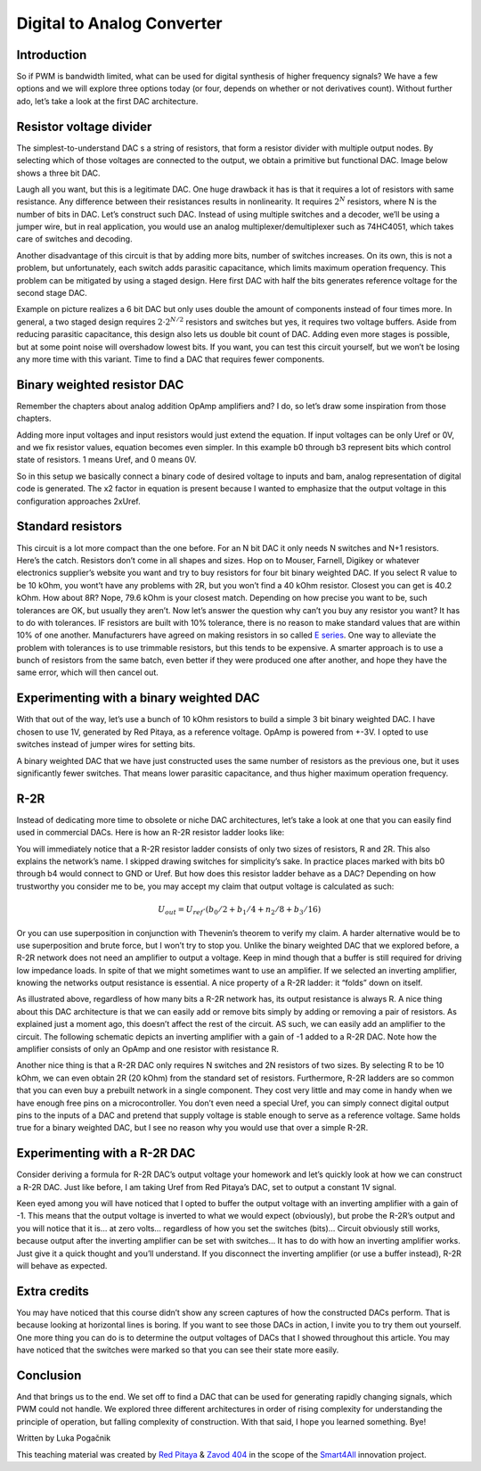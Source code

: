 Digital to Analog Converter
============================

Introduction
---------------
So if PWM is bandwidth limited, what can be used for digital synthesis of higher frequency signals? We have a few options and we will explore three options today (or four, depends on whether or not derivatives count). Without further ado, let’s take a look at the first DAC architecture.

.. raw:: html

    <!--<div style="position: relative; padding-bottom: 56.25%; height: 0; overflow: hidden; max-width: 100%; height: auto;">
        <iframe src="https://www.youtube.com/embed/Ym0sGiuoVR4" frameborder="0" allowfullscreen style="position: absolute; top: 0; left: 0; width: 100%; height: 100%;"></iframe>
    </div>-->

Resistor voltage divider
-------------------------------
The simplest-to-understand DAC s a string of resistors, that form a resistor divider with multiple output nodes. By selecting which of those voltages are connected to the output, we obtain a primitive but functional DAC. Image below shows a three bit DAC.

.. image:: img/13_resistor_DAC_schematic.png
	:name: resistor voltage divider DAC schematic
	:align: center

Laugh all you want, but this is a legitimate DAC. One huge drawback it has is that it requires a lot of resistors with same resistance. Any difference between their resistances results in nonlinearity. It requires :math:`2^N` resistors, where N is the number of bits in DAC. Let’s construct such DAC. Instead of using multiple switches and a decoder, we’ll be using a jumper wire, but in real application, you would use an analog multiplexer/demultiplexer such as 74HC4051, which takes care of switches and decoding.

.. image:: img/13_resistor_divider_circuit.jpg
	:name: resistor voltage divider DAC circuit
	:align: center

Another disadvantage of this circuit is that by adding more bits, number of switches increases. On its own, this is not a problem, but unfortunately, each switch adds parasitic capacitance, which limits maximum operation frequency. This problem can be mitigated by using a staged design. Here first DAC with half the bits generates reference voltage for the second stage DAC.

.. image:: img/13_staged_resistor_DAC_schematic.png
	:name: staged resistor voltage divider DAC schematic
	:align: center

Example on picture realizes a 6 bit DAC but only uses double the amount of components instead of four times more. In general, a two staged design requires :math:`2 \cdot 2^{N/2}` resistors and switches but yes, it requires two voltage buffers. Aside from reducing parasitic capacitance, this design also lets us double bit count of DAC. Adding even more stages is possible, but at some point noise will overshadow lowest bits.
If you want, you can test this circuit yourself, but we won’t be losing any more time with this variant. Time to find a DAC that requires fewer components.

Binary weighted resistor DAC
-----------------------------------
Remember the chapters about analog addition OpAmp amplifiers and? I do, so let’s draw some inspiration from those chapters.

.. image:: img/7_OpAmp_adder.png
	:name: OpAmp adder
	:align: center

	.. math:: U_{OUT} = -(U_1 \cdot \frac{R_2}{R_1} + U_2 \cdot \frac{R_2}{R_3})
	
Adding more input voltages and input resistors would just extend the equation. If input voltages can be only Uref or 0V, and we fix resistor values, equation becomes even simpler. In this example b0 through b3 represent bits which control state of resistors. 1 means Uref, and 0 means 0V.

.. image:: img/13_binary_weighted_DAC_schematics.png
	:name: binary weighted DAC schematic
	:align: center

	.. math:: U_{OUT} = - U_{ref} \cdot (b_0 + b_1 / 2 + n_2 / 4 + b_3 / 8) = -2 \cdot U_{ref} \cdot \frac{U_{4bit}}{16}

So in this setup we basically connect a binary code of desired voltage to inputs and bam, analog representation of digital code is generated. The x2 factor in equation is present because I wanted to emphasize that the output voltage in this configuration approaches 2xUref.

Standard resistors
----------------------------
This circuit is a lot more compact than the one before. For an N bit DAC it only needs N switches and N+1 resistors. Here’s the catch. Resistors don’t come in all shapes and sizes. Hop on to Mouser, Farnell, Digikey or whatever electronics supplier’s website you want and try to buy resistors for four bit binary weighted DAC.
If you select R value to be 10 kOhm, you wont’t have any problems with 2R, but you won’t find a 40 kOhm resistor. Closest you can get is 40.2 kOhm. How about 8R? Nope, 79.6 kOhm is your closest match. Depending on how precise you want to be, such tolerances are OK, but usually they aren’t.
Now let’s answer the question why can’t you buy any resistor you want? It has to do with tolerances. IF resistors are built with 10% tolerance, there is no reason to make standard values that are within 10% of one another. Manufacturers have agreed on making resistors in so called `E series <https://en.wikipedia.org/wiki/E_series_of_preferred_numbers>`_.
One way to alleviate the problem with tolerances is to use trimmable resistors, but this tends to be expensive. A smarter approach is to use a bunch of resistors from the same batch, even better if they were produced one after another, and hope they have the same error, which will then cancel out.

Experimenting with a binary weighted DAC
---------------------------------------------
With that out of the way, let’s use a bunch of 10 kOhm resistors to build a simple 3 bit binary weighted DAC. I have chosen to use 1V, generated by Red Pitaya, as a reference voltage. OpAmp is powered from +-3V. I opted to use switches instead of jumper wires for setting bits.

.. image:: img/13_binary_weighted_DAC_3b_schematics.png
	:name: three bit binary weighted DAC schematic
	:align: center

.. image:: img/13_binary_weighted_circuit.jpg
	:name: three bit binary weighted DAC circuit
	:align: center

A binary weighted DAC that we have just constructed uses the same number of resistors as the previous one, but it uses significantly fewer switches. That means lower parasitic capacitance, and thus higher maximum operation frequency.

R-2R
-------------
Instead of dedicating more time to obsolete or niche DAC architectures, let’s take a look at one that you can easily find used in commercial DACs. Here is how an R-2R resistor ladder looks like:

.. image:: img/13_R2R_schematic.png
	:name: R-2R DAC schematic
	:align: center

You will immediately notice that a R-2R resistor ladder consists of only two sizes of resistors, R and 2R. This also explains the network’s name. I skipped drawing switches for simplicity’s sake. In practice places marked with bits b0 through b4 would connect to GND or Uref. But how does this resistor ladder behave as a DAC? Depending on how trustworthy you consider me to be, you may accept my claim that output voltage is calculated as such:

	.. math:: U_{out} = U_{ref} \cdot (b_0 /2 + b_1 / 4 + n_2 / 8 + b_3 / 16)

Or you can use superposition in conjunction with Thevenin’s theorem to verify my claim. A harder alternative would be to use superposition and brute force, but I won’t try to stop you.
Unlike the binary weighted DAC that we explored before, a R-2R network does not need an amplifier to output a voltage. Keep in mind though that a buffer is still required for driving low impedance loads. In spite of that we might sometimes want to use an amplifier. If we selected an inverting amplifier, knowing the networks output resistance is essential. A nice property of a R-2R ladder: it “folds” down on itself.

.. image:: img/13_R2R_simplifications.png
	:name: R-2R DAC folding
	:align: center

As illustrated above, regardless of how many bits a R-2R network has, its output resistance is always R.
A nice thing about this DAC architecture is that we can easily add or remove bits simply by adding or removing a pair of resistors. As explained just a moment ago, this doesn’t affect the rest of the circuit. AS such, we can easily add an amplifier to the circuit. The following schematic depicts an inverting amplifier with a gain of -1 added to a R-2R DAC. Note how the amplifier consists of only an OpAmp and one resistor with resistance R.

.. image:: img/13_R-2R_with_inverting_amplifier_schematic.png
	:name: R-2R DAC with inverting amplifier
	:align: center

Another nice thing is that a R-2R DAC only requires N switches and 2N resistors of two sizes. By selecting R to be 10 kOhm, we can even obtain 2R (20 kOhm) from the standard set of resistors. Furthermore, R-2R ladders are so common that you can even buy a prebuilt network in a single component. They cost very little and may come in handy when we have enough free pins on a microcontroller. You don’t even need a special Uref, you can simply connect digital output pins to the inputs of a DAC and pretend that supply voltage is stable enough to serve as a reference voltage. Same holds true for a binary weighted DAC, but I see no reason why you would use that over a simple R-2R.

Experimenting with a R-2R DAC
--------------------------------------
Consider deriving a formula for R-2R DAC’s output voltage your homework and let’s quickly look at how we can construct a R-2R DAC. Just like before, I am taking Uref from Red Pitaya’s DAC, set to output a constant 1V signal.

.. image:: img/13_r2r_circuit.jpg
	:name: R-2R DAC circuit
	:align: center

Keen eyed among you will have noticed that I opted to buffer the output voltage with an inverting amplifier with a gain of -1. This means that the output voltage is inverted to what we would expect (obviously), but probe the R-2R’s output and you will notice that it is… at zero volts… regardless of how you set the switches (bits)… Circuit obviously still works, because output after the inverting amplifier can be set with switches… It has to do with how an inverting amplifier works. Just give it a quick thought and you’ll understand. If you disconnect the inverting amplifier (or use a buffer instead), R-2R will behave as expected.

Extra credits
-------------------
You may have noticed that this course didn’t show any screen captures of how the constructed DACs perform. That is because looking at horizontal lines is boring. If you want to see those DACs in action, I invite you to try them out yourself. One more thing you can do is to determine the output voltages of DACs that I showed throughout this article. You may have noticed that the switches were marked so that you can see their state more easily.

Conclusion
-------------------
And that brings us to the end. We set off to find a DAC that can be used for generating rapidly changing signals, which PWM could not handle. We explored three different architectures in order of rising complexity for understanding the principle of operation, but falling complexity of construction.
With that said, I hope you learned something. Bye! 

Written by Luka Pogačnik

This teaching material was created by `Red Pitaya <https://www.redpitaya.com/>`_ & `Zavod 404 <https://404.si/>`_ in the scope of the `Smart4All <https://smart4all.fundingbox.com/>`_ innovation project.